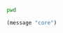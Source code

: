 #+BEGIN_SRC sh :tangle SOMETHING
pwd
#+END_SRC

#+BEGIN_SRC emacs-lisp
    (message "core")
#+END_SRC
